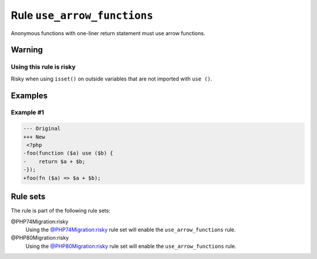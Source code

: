 ============================
Rule ``use_arrow_functions``
============================

Anonymous functions with one-liner return statement must use arrow functions.

Warning
-------

Using this rule is risky
~~~~~~~~~~~~~~~~~~~~~~~~

Risky when using ``isset()`` on outside variables that are not imported with
``use ()``.

Examples
--------

Example #1
~~~~~~~~~~

.. code-block:: diff

   --- Original
   +++ New
    <?php
   -foo(function ($a) use ($b) {
   -    return $a + $b;
   -});
   +foo(fn ($a) => $a + $b);

Rule sets
---------

The rule is part of the following rule sets:

@PHP74Migration:risky
  Using the `@PHP74Migration:risky <./../../ruleSets/PHP74MigrationRisky.rst>`_ rule set will enable the ``use_arrow_functions`` rule.

@PHP80Migration:risky
  Using the `@PHP80Migration:risky <./../../ruleSets/PHP80MigrationRisky.rst>`_ rule set will enable the ``use_arrow_functions`` rule.
